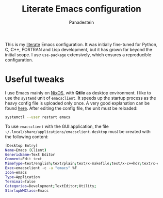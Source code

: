 #+TITLE: Literate Emacs configuration
#+AUTHOR: Panadestein
#+HTML: <img alt="GitHub" src="https://img.shields.io/github/license/Panadestein/emacsd">

This is my [[https://en.wikipedia.org/wiki/Literate_programming][literate]] Emacs configuration. It was initially fine-tuned for Python,
C, C++, FORTRAN and Lisp development, but it has grown far beyond the initial scope.
I use =use-package= extensively, which ensures a reproducible configuration.

* Useful tweaks

I use Emacs mainly on [[https://github.com/Panadestein/nixos-config][NixOS]], with *Qtile* as desktop environment. I like to use the
=systemd= unit of =emacsclient=. It speeds up the startup process as the heavy config
file is uploaded only once. A very good explanation can be found [[https://wiki.archlinux.org/index.php/Emacs#Running_Emacs][here]]. After editing 
the config file, the unit must be reloaded:

#+BEGIN_SRC bash
  systemctl --user restart emacs
#+END_SRC

To use =emacsclient= with the GUI application,
the file =~/.local/share/applications/emacsclient.desktop= must be created with 
the following content:

#+BEGIN_SRC bash
  [Desktop Entry]
  Name=Emacs (Client)
  GenericName=Text Editor
  Comment=Edit text
  MimeType=text/english;text/plain;text/x-makefile;text/x-c++hdr;text/x-c++src;text/x-chdr;text/x-csrc;text/x-java;text/x-moc;text/x-pascal;text/x-tcl;text/x-tex;application/x-shellscript;text/x-c;text/x-c++;
  Exec=emacsclient -с -a "emacs" %F
  Icon=emacs
  Type=Application
  Terminal=false
  Categories=Development;TextEditor;Utility;
  StartupWMClass=Emacs
#+END_SRC
